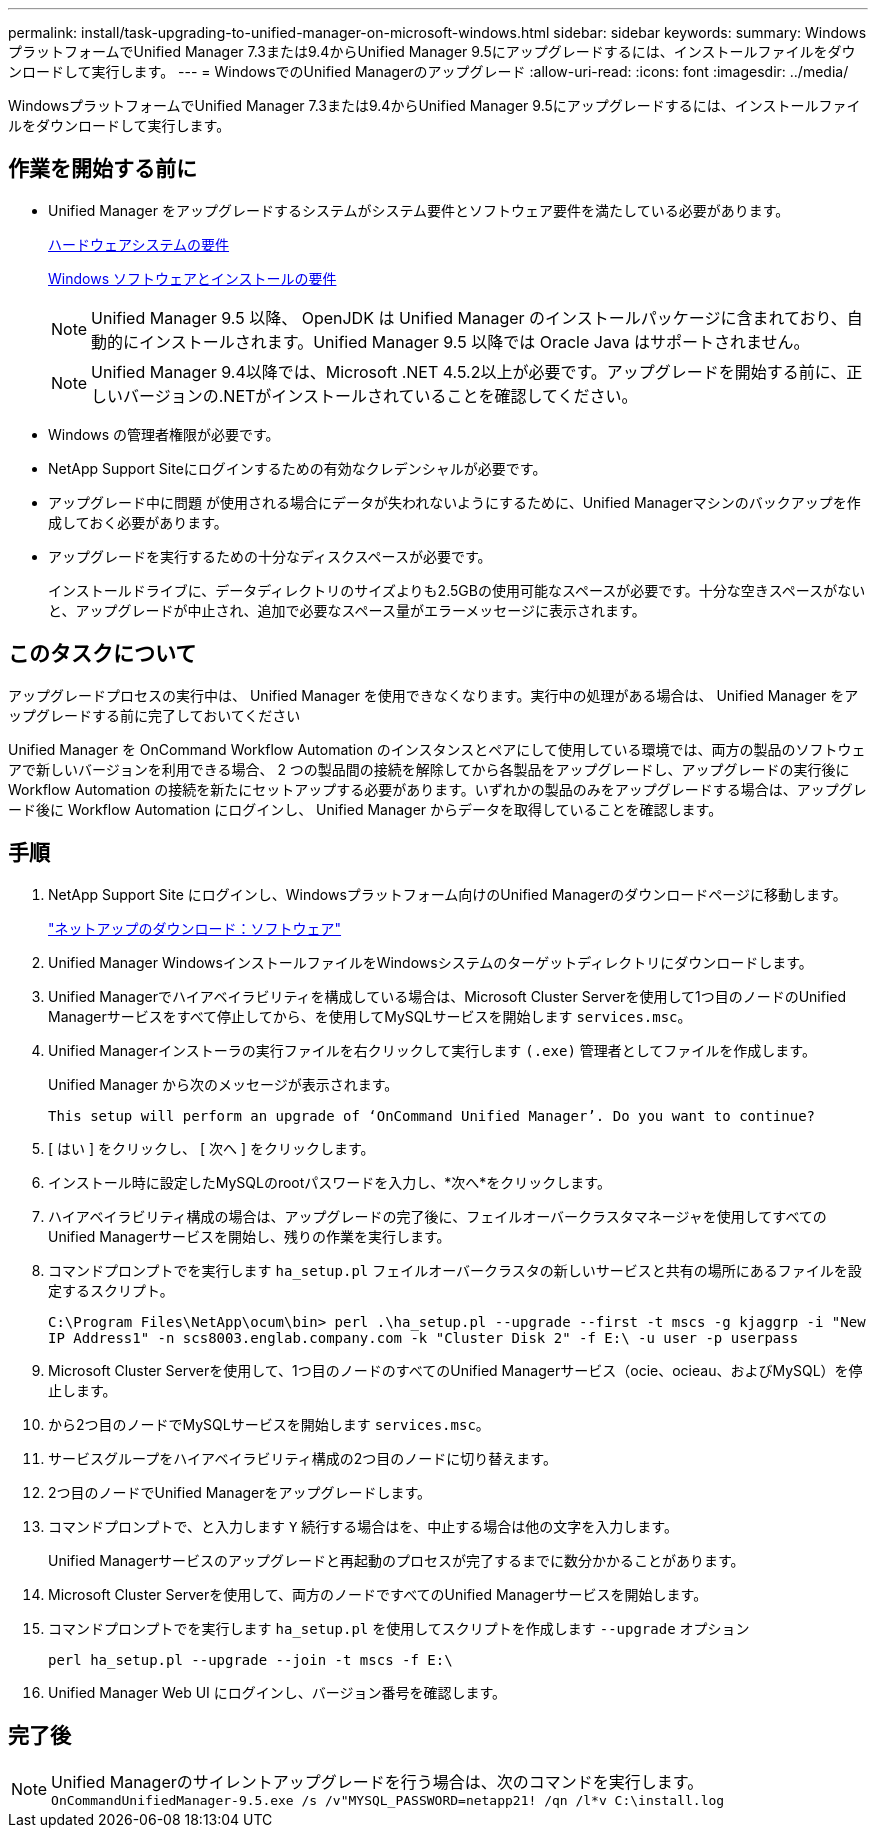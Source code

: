 ---
permalink: install/task-upgrading-to-unified-manager-on-microsoft-windows.html 
sidebar: sidebar 
keywords:  
summary: WindowsプラットフォームでUnified Manager 7.3または9.4からUnified Manager 9.5にアップグレードするには、インストールファイルをダウンロードして実行します。 
---
= WindowsでのUnified Managerのアップグレード
:allow-uri-read: 
:icons: font
:imagesdir: ../media/


[role="lead"]
WindowsプラットフォームでUnified Manager 7.3または9.4からUnified Manager 9.5にアップグレードするには、インストールファイルをダウンロードして実行します。



== 作業を開始する前に

* Unified Manager をアップグレードするシステムがシステム要件とソフトウェア要件を満たしている必要があります。
+
xref:concept-virtual-infrastructure-or-hardware-system-requirements.adoc[ハードウェアシステムの要件]

+
xref:reference-windows-software-and-installation-requirements.adoc[Windows ソフトウェアとインストールの要件]

+
[NOTE]
====
Unified Manager 9.5 以降、 OpenJDK は Unified Manager のインストールパッケージに含まれており、自動的にインストールされます。Unified Manager 9.5 以降では Oracle Java はサポートされません。

====
+
[NOTE]
====
Unified Manager 9.4以降では、Microsoft .NET 4.5.2以上が必要です。アップグレードを開始する前に、正しいバージョンの.NETがインストールされていることを確認してください。

====
* Windows の管理者権限が必要です。
* NetApp Support Siteにログインするための有効なクレデンシャルが必要です。
* アップグレード中に問題 が使用される場合にデータが失われないようにするために、Unified Managerマシンのバックアップを作成しておく必要があります。
* アップグレードを実行するための十分なディスクスペースが必要です。
+
インストールドライブに、データディレクトリのサイズよりも2.5GBの使用可能なスペースが必要です。十分な空きスペースがないと、アップグレードが中止され、追加で必要なスペース量がエラーメッセージに表示されます。





== このタスクについて

アップグレードプロセスの実行中は、 Unified Manager を使用できなくなります。実行中の処理がある場合は、 Unified Manager をアップグレードする前に完了しておいてください

Unified Manager を OnCommand Workflow Automation のインスタンスとペアにして使用している環境では、両方の製品のソフトウェアで新しいバージョンを利用できる場合、 2 つの製品間の接続を解除してから各製品をアップグレードし、アップグレードの実行後に Workflow Automation の接続を新たにセットアップする必要があります。いずれかの製品のみをアップグレードする場合は、アップグレード後に Workflow Automation にログインし、 Unified Manager からデータを取得していることを確認します。



== 手順

. NetApp Support Site にログインし、Windowsプラットフォーム向けのUnified Managerのダウンロードページに移動します。
+
http://mysupport.netapp.com/NOW/cgi-bin/software["ネットアップのダウンロード：ソフトウェア"]

. Unified Manager WindowsインストールファイルをWindowsシステムのターゲットディレクトリにダウンロードします。
. Unified Managerでハイアベイラビリティを構成している場合は、Microsoft Cluster Serverを使用して1つ目のノードのUnified Managerサービスをすべて停止してから、を使用してMySQLサービスを開始します `services.msc`。
. Unified Managerインストーラの実行ファイルを右クリックして実行します `(.exe)` 管理者としてファイルを作成します。
+
Unified Manager から次のメッセージが表示されます。

+
[listing]
----
This setup will perform an upgrade of ‘OnCommand Unified Manager’. Do you want to continue?
----
. [ はい ] をクリックし、 [ 次へ ] をクリックします。
. インストール時に設定したMySQLのrootパスワードを入力し、*次へ*をクリックします。
. ハイアベイラビリティ構成の場合は、アップグレードの完了後に、フェイルオーバークラスタマネージャを使用してすべてのUnified Managerサービスを開始し、残りの作業を実行します。
. コマンドプロンプトでを実行します `ha_setup.pl` フェイルオーバークラスタの新しいサービスと共有の場所にあるファイルを設定するスクリプト。
+
`C:\Program Files\NetApp\ocum\bin> perl .\ha_setup.pl --upgrade --first -t mscs -g kjaggrp -i "New IP Address1" -n scs8003.englab.company.com -k "Cluster Disk 2" -f E:\ -u user -p userpass`

. Microsoft Cluster Serverを使用して、1つ目のノードのすべてのUnified Managerサービス（ocie、ocieau、およびMySQL）を停止します。
. から2つ目のノードでMySQLサービスを開始します `services.msc`。
. サービスグループをハイアベイラビリティ構成の2つ目のノードに切り替えます。
. 2つ目のノードでUnified Managerをアップグレードします。
. コマンドプロンプトで、と入力します `Y` 続行する場合はを、中止する場合は他の文字を入力します。
+
Unified Managerサービスのアップグレードと再起動のプロセスが完了するまでに数分かかることがあります。

. Microsoft Cluster Serverを使用して、両方のノードですべてのUnified Managerサービスを開始します。
. コマンドプロンプトでを実行します `ha_setup.pl` を使用してスクリプトを作成します `--upgrade` オプション
+
`perl ha_setup.pl --upgrade --join -t mscs -f E:\`

. Unified Manager Web UI にログインし、バージョン番号を確認します。




== 完了後

[NOTE]
====
Unified Managerのサイレントアップグレードを行う場合は、次のコマンドを実行します。 `OnCommandUnifiedManager-9.5.exe /s /v"MYSQL_PASSWORD=netapp21! /qn /l*v C:\install.log`

====